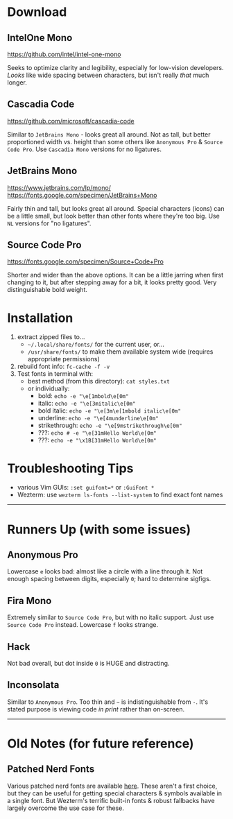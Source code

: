 
* Download

** IntelOne Mono
   [[https://github.com/intel/intel-one-mono]]

   Seeks to optimize clarity and legibility, especially for low-vision developers. /Looks/ like wide spacing between characters, but isn't really /that/ much longer.

** Cascadia Code
    [[https://github.com/microsoft/cascadia-code]]

    Similar to =JetBrains Mono= - looks great all around. Not as tall, but better proportioned width vs. height than some others like =Anonymous Pro= & =Source Code Pro=. Use =Cascadia Mono= versions for no ligatures.

** JetBrains Mono
    [[https://www.jetbrains.com/lp/mono/]]\\
    [[https://fonts.google.com/specimen/JetBrains+Mono]]

    Fairly thin and tall, but looks great all around. Special characters (icons) can be a little small, but look better than other fonts where they're too big. Use =NL= versions for "no ligatures".

** Source Code Pro
   [[https://fonts.google.com/specimen/Source+Code+Pro]]

   Shorter and wider than the above options. It can be a little jarring when first changing to it, but after stepping away for a bit, it looks pretty good. Very distinguishable bold weight.

* Installation
  1. extract zipped files to...
     - =~/.local/share/fonts/= for the current user, or...
     - =/usr/share/fonts/= to make them available system wide (requires appropriate permissions)
  2. rebuild font info: ~fc-cache -f -v~
  3. Test fonts in terminal with:
    - best method (from this directory): ~cat styles.txt~
    - or individually:
      - bold:          ~echo -e "\e[1mbold\e[0m"~
      - italic:        ~echo -e "\e[3mitalic\e[0m"~
      - bold italic:   ~echo -e "\e[3m\e[1mbold italic\e[0m"~
      - underline:     ~echo -e "\e[4munderline\e[0m"~
      - strikethrough: ~echo -e "\e[9mstrikethrough\e[0m"~
      - ???:           ~echo # -e "\e[31mHello World\e[0m"~
      - ???:           ~echo -e "\x1B[31mHello World\e[0m"~

* Troubleshooting Tips
  - various Vim GUIs: ~:set guifont=*~ or ~:GuiFont *~
  - Wezterm: use ~wezterm ls-fonts --list-system~ to find exact font names

-----

* Runners Up (with some issues)

** Anonymous Pro
   Lowercase =e= looks bad: almost like a circle with a line through it. Not enough spacing between digits, especially =0=; hard to determine sigfigs.

** Fira Mono
   Extremely similar to =Source Code Pro=, but with no italic support. Just use =Source Code Pro= instead. Lowercase =f= looks strange.

** Hack
   Not bad overall, but dot inside =0= is HUGE and distracting.

** Inconsolata
   Similar to =Anonymous Pro=. Too thin and =~= is indistinguishable from =-=. It's stated purpose is viewing code /in print/ rather than on-screen.

-----

* Old Notes (for future reference)

** Patched Nerd Fonts
   Various patched nerd fonts are available [[https://www.nerdfonts.com/][here]]. These aren't a first choice, but they can be useful for getting special characters & symbols available in a single font. But Wezterm's terrific built-in fonts & robust fallbacks have largely overcome the use case for these.
